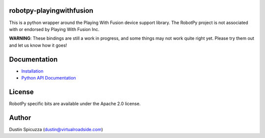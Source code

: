 robotpy-playingwithfusion
=========================

This is a python wrapper around the Playing With Fusion device support library.
The RobotPy project is not associated with or endorsed by Playing With Fusion Inc.

**WARNING**: These bindings are still a work in progress, and some things
may not work quite right yet. Please try them out and let us know how
it goes!

Documentation
=============

* `Installation <http://robotpy.readthedocs.io/en/stable/install/pwfusion.html>`_
* `Python API Documentation <http://robotpy.readthedocs.io/projects/pwfusion/en/stable/api.html>`_


License
=======

RobotPy specific bits are available under the Apache 2.0 license.

Author
======

Dustin Spicuzza (dustin@virtualroadside.com)
